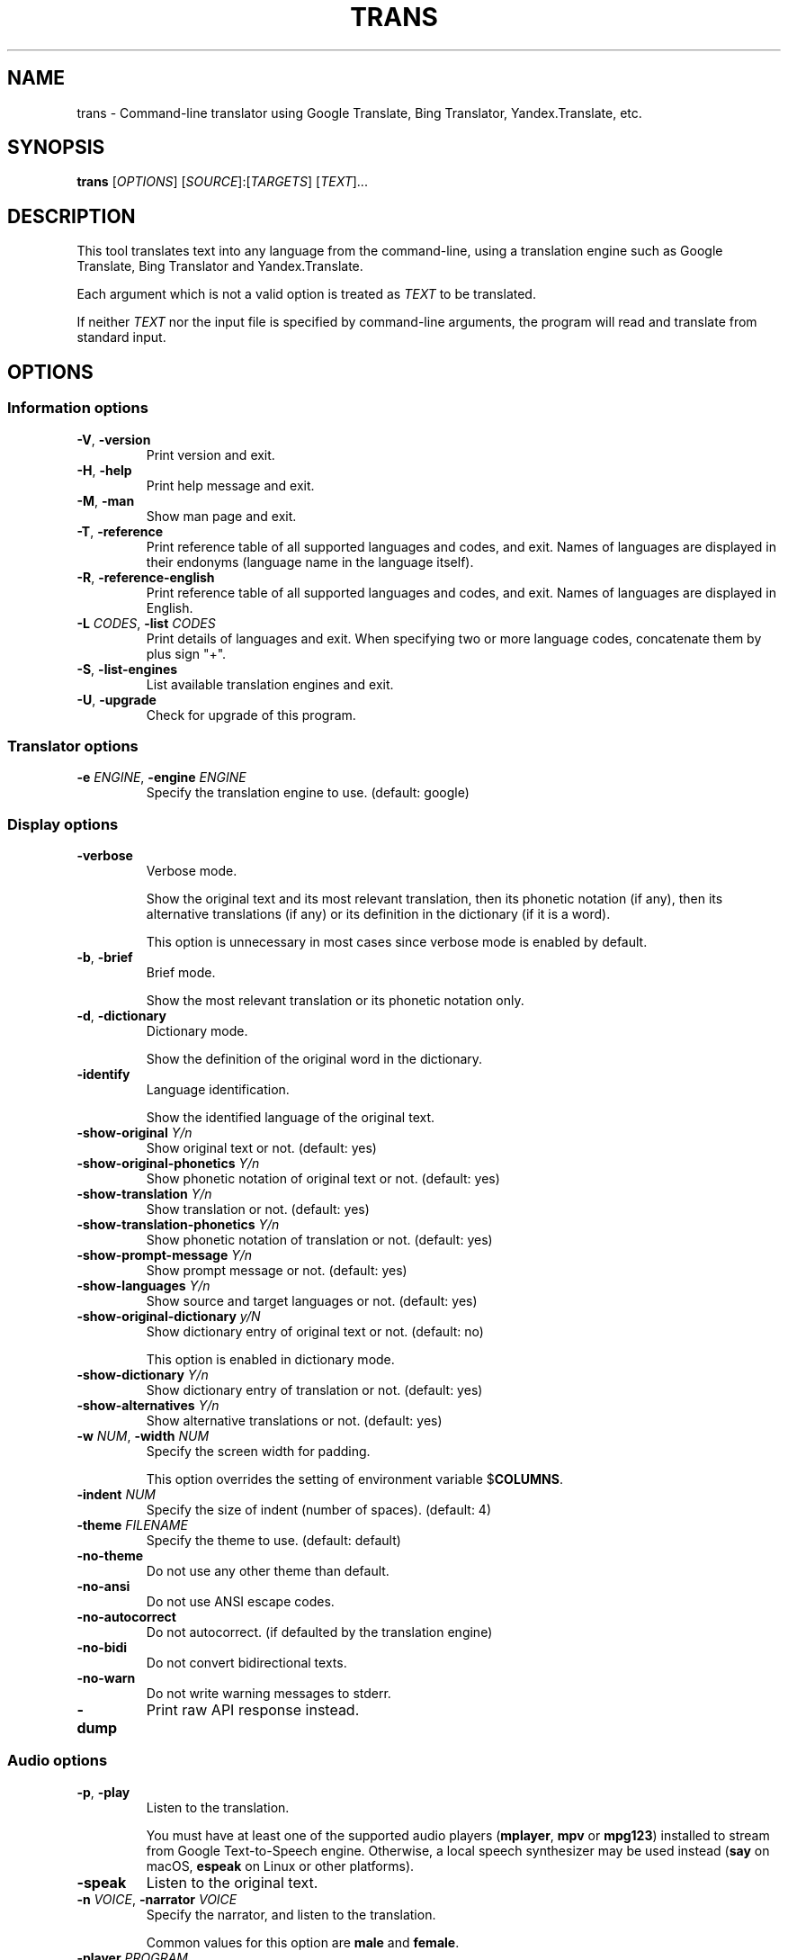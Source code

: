 .\" Automatically generated by Pandoc 2.4
.\"
.TH "TRANS" "1" "2018\-08\-11" "0.9.6.8" ""
.hy
.SH NAME
.PP
trans \- Command\-line translator using Google Translate, Bing
Translator, Yandex.Translate, etc.
.SH SYNOPSIS
.PP
\f[B]trans\f[R] [\f[I]OPTIONS\f[R]]
[\f[I]SOURCE\f[R]]:[\f[I]TARGETS\f[R]] [\f[I]TEXT\f[R]]...
.SH DESCRIPTION
.PP
This tool translates text into any language from the command\-line,
using a translation engine such as Google Translate, Bing Translator and
Yandex.Translate.
.PP
Each argument which is not a valid option is treated as \f[I]TEXT\f[R]
to be translated.
.PP
If neither \f[I]TEXT\f[R] nor the input file is specified by
command\-line arguments, the program will read and translate from
standard input.
.SH OPTIONS
.SS Information options
.TP
.B \f[B]\-V\f[R], \f[B]\-version\f[R]
Print version and exit.
.TP
.B \f[B]\-H\f[R], \f[B]\-help\f[R]
Print help message and exit.
.TP
.B \f[B]\-M\f[R], \f[B]\-man\f[R]
Show man page and exit.
.TP
.B \f[B]\-T\f[R], \f[B]\-reference\f[R]
Print reference table of all supported languages and codes, and exit.
Names of languages are displayed in their endonyms (language name in the
language itself).
.TP
.B \f[B]\-R\f[R], \f[B]\-reference\-english\f[R]
Print reference table of all supported languages and codes, and exit.
Names of languages are displayed in English.
.TP
.B \f[B]\-L\f[R] \f[I]CODES\f[R], \f[B]\-list\f[R] \f[I]CODES\f[R]
Print details of languages and exit.
When specifying two or more language codes, concatenate them by plus
sign \[dq]+\[dq].
.TP
.B \f[B]\-S\f[R], \f[B]\-list\-engines\f[R]
List available translation engines and exit.
.TP
.B \f[B]\-U\f[R], \f[B]\-upgrade\f[R]
Check for upgrade of this program.
.SS Translator options
.TP
.B \f[B]\-e\f[R] \f[I]ENGINE\f[R], \f[B]\-engine\f[R] \f[I]ENGINE\f[R]
Specify the translation engine to use.
(default: google)
.SS Display options
.TP
.B \f[B]\-verbose\f[R]
Verbose mode.
.RS
.PP
Show the original text and its most relevant translation, then its
phonetic notation (if any), then its alternative translations (if any)
or its definition in the dictionary (if it is a word).
.PP
This option is unnecessary in most cases since verbose mode is enabled
by default.
.RE
.TP
.B \f[B]\-b\f[R], \f[B]\-brief\f[R]
Brief mode.
.RS
.PP
Show the most relevant translation or its phonetic notation only.
.RE
.TP
.B \f[B]\-d\f[R], \f[B]\-dictionary\f[R]
Dictionary mode.
.RS
.PP
Show the definition of the original word in the dictionary.
.RE
.TP
.B \f[B]\-identify\f[R]
Language identification.
.RS
.PP
Show the identified language of the original text.
.RE
.TP
.B \f[B]\-show\-original\f[R] \f[I]Y/n\f[R]
Show original text or not.
(default: yes)
.TP
.B \f[B]\-show\-original\-phonetics\f[R] \f[I]Y/n\f[R]
Show phonetic notation of original text or not.
(default: yes)
.TP
.B \f[B]\-show\-translation\f[R] \f[I]Y/n\f[R]
Show translation or not.
(default: yes)
.TP
.B \f[B]\-show\-translation\-phonetics\f[R] \f[I]Y/n\f[R]
Show phonetic notation of translation or not.
(default: yes)
.TP
.B \f[B]\-show\-prompt\-message\f[R] \f[I]Y/n\f[R]
Show prompt message or not.
(default: yes)
.TP
.B \f[B]\-show\-languages\f[R] \f[I]Y/n\f[R]
Show source and target languages or not.
(default: yes)
.TP
.B \f[B]\-show\-original\-dictionary\f[R] \f[I]y/N\f[R]
Show dictionary entry of original text or not.
(default: no)
.RS
.PP
This option is enabled in dictionary mode.
.RE
.TP
.B \f[B]\-show\-dictionary\f[R] \f[I]Y/n\f[R]
Show dictionary entry of translation or not.
(default: yes)
.TP
.B \f[B]\-show\-alternatives\f[R] \f[I]Y/n\f[R]
Show alternative translations or not.
(default: yes)
.TP
.B \f[B]\-w\f[R] \f[I]NUM\f[R], \f[B]\-width\f[R] \f[I]NUM\f[R]
Specify the screen width for padding.
.RS
.PP
This option overrides the setting of environment variable
$\f[B]COLUMNS\f[R].
.RE
.TP
.B \f[B]\-indent\f[R] \f[I]NUM\f[R]
Specify the size of indent (number of spaces).
(default: 4)
.TP
.B \f[B]\-theme\f[R] \f[I]FILENAME\f[R]
Specify the theme to use.
(default: default)
.TP
.B \f[B]\-no\-theme\f[R]
Do not use any other theme than default.
.TP
.B \f[B]\-no\-ansi\f[R]
Do not use ANSI escape codes.
.TP
.B \f[B]\-no\-autocorrect\f[R]
Do not autocorrect.
(if defaulted by the translation engine)
.TP
.B \f[B]\-no\-bidi\f[R]
Do not convert bidirectional texts.
.TP
.B \f[B]\-no\-warn\f[R]
Do not write warning messages to stderr.
.TP
.B \f[B]\-dump\f[R]
Print raw API response instead.
.SS Audio options
.TP
.B \f[B]\-p\f[R], \f[B]\-play\f[R]
Listen to the translation.
.RS
.PP
You must have at least one of the supported audio players
(\f[B]mplayer\f[R], \f[B]mpv\f[R] or \f[B]mpg123\f[R]) installed to
stream from Google Text\-to\-Speech engine.
Otherwise, a local speech synthesizer may be used instead (\f[B]say\f[R]
on macOS, \f[B]espeak\f[R] on Linux or other platforms).
.RE
.TP
.B \f[B]\-speak\f[R]
Listen to the original text.
.TP
.B \f[B]\-n\f[R] \f[I]VOICE\f[R], \f[B]\-narrator\f[R] \f[I]VOICE\f[R]
Specify the narrator, and listen to the translation.
.RS
.PP
Common values for this option are \f[B]male\f[R] and \f[B]female\f[R].
.RE
.TP
.B \f[B]\-player\f[R] \f[I]PROGRAM\f[R]
Specify the audio player to use, and listen to the translation.
.RS
.PP
Option \f[B]\-play\f[R] will try to use \f[B]mplayer\f[R], \f[B]mpv\f[R]
or \f[B]mpg123\f[R] by default, since these players are known to work
for streaming URLs.
Not all command\-line audio players can work this way.
Use this option only when you have your own preference.
.PP
This option overrides the setting of environment variable
$\f[B]PLAYER\f[R].
.RE
.TP
.B \f[B]\-no\-play\f[R]
Do not listen to the translation.
.TP
.B \f[B]\-no\-translate\f[R]
Do not translate anything when using \-speak.
.TP
.B \f[B]\-download\-audio\f[R]
Download the audio to the current directory.
.TP
.B \f[B]\-download\-audio\-as\f[R] \f[I]FILENAME\f[R]
Download the audio to the specified file.
.SS Terminal paging and browsing options
.TP
.B \f[B]\-v\f[R], \f[B]\-view\f[R]
View the translation in a terminal pager (\f[B]less\f[R], \f[B]more\f[R]
or \f[B]most\f[R]).
.TP
.B \f[B]\-pager\f[R] \f[I]PROGRAM\f[R]
Specify the terminal pager to use, and view the translation.
.RS
.PP
This option overrides the setting of environment variable
$\f[B]PAGER\f[R].
.RE
.TP
.B \f[B]\-no\-view\f[R]
Do not view the translation in a terminal pager.
.TP
.B \f[B]\-browser\f[R] \f[I]PROGRAM\f[R]
Specify the web browser to use.
.RS
.PP
This option overrides the setting of environment variable
$\f[B]BROWSER\f[R].
.RE
.SS Networking options
.TP
.B \f[B]\-x\f[R] \f[I]HOST:PORT\f[R], \f[B]\-proxy\f[R] \f[I]HOST:PORT\f[R]
Use HTTP proxy on given port.
.RS
.PP
This option overrides the setting of environment variables
$\f[B]HTTP_PROXY\f[R] and $\f[B]http_proxy\f[R].
.RE
.TP
.B \f[B]\-u\f[R] \f[I]STRING\f[R], \f[B]\-user\-agent\f[R] \f[I]STRING\f[R]
Specify the User\-Agent to identify as.
.RS
.PP
This option overrides the setting of environment variables
$\f[B]USER_AGENT\f[R].
.RE
.SS Interactive shell options
.TP
.B \f[B]\-I\f[R], \f[B]\-interactive\f[R], \f[B]\-shell\f[R]
Start an interactive shell, invoking \f[B]rlwrap\f[R] whenever possible
(unless \f[B]\-no\-rlwrap\f[R] is specified).
.TP
.B \f[B]\-E\f[R], \f[B]\-emacs\f[R]
Start the GNU Emacs front\-end for an interactive shell.
.RS
.PP
This option does not need to, and cannot be used along with
\f[B]\-I\f[R] or \f[B]\-no\-rlwrap\f[R].
.RE
.TP
.B \f[B]\-no\-rlwrap\f[R]
Do not invoke \f[B]rlwrap\f[R] when starting an interactive shell.
.RS
.PP
This option is useful when your terminal type is not supported by
\f[B]rlwrap\f[R] (e.g.
\f[B]emacs\f[R]).
.RE
.SS I/O options
.TP
.B \f[B]\-i\f[R] \f[I]FILENAME\f[R], \f[B]\-input\f[R] \f[I]FILENAME\f[R]
Specify the input file.
.RS
.PP
Source text to be translated will be read from the input file, instead
of standard input.
.RE
.TP
.B \f[B]\-o\f[R] \f[I]FILENAME\f[R], \f[B]\-output\f[R] \f[I]FILENAME\f[R]
Specify the output file.
.RS
.PP
Translations will be written to the output file, instead of standard
output.
.RE
.SS Language preference options
.TP
.B \f[B]\-l\f[R] \f[I]CODE\f[R], \f[B]\-hl\f[R] \f[I]CODE\f[R], \f[B]\-lang\f[R] \f[I]CODE\f[R]
Specify your home language (the language you would like to see for
displaying prompt messages in the translation).
.RS
.PP
This option affects only the display in verbose mode (anything other
than source language and target language will be displayed in your home
language).
This option has no effect in brief mode.
.PP
This option is optional.
When its setting is omitted, English will be used.
.PP
This option overrides the setting of environment variables
$\f[B]LANGUAGE\f[R], $\f[B]LC_ALL\f[R], $\f[B]LANG\f[R] and
$\f[B]HOME_LANG\f[R].
.RE
.TP
.B \f[B]\-s\f[R] \f[I]CODE\f[R], \f[B]\-sl\f[R] \f[I]CODE\f[R], \f[B]\-source\f[R] \f[I]CODE\f[R], \f[B]\-from\f[R] \f[I]CODE\f[R]
Specify the source language (the language of original text).
.RS
.PP
This option is optional.
When its setting is omitted, the language of original text will be
identified automatically (with a possibility of misidentification).
.PP
This option overrides the setting of environment variable
$\f[B]SOURCE_LANG\f[R].
.RE
.TP
.B \f[B]\-t\f[R] \f[I]CODES\f[R], \f[B]\-tl\f[R] \f[I]CODE\f[R], \f[B]\-target\f[R] \f[I]CODES\f[R], \f[B]\-to\f[R] \f[I]CODES\f[R]
Specify the target language(s) (the language(s) of translated text).
When specifying two or more language codes, concatenate them by plus
sign \[dq]+\[dq].
.RS
.PP
This option is optional.
When its setting is omitted, everything will be translated into English.
.PP
This option overrides the setting of environment variables
$\f[B]LANGUAGE\f[R], $\f[B]LC_ALL\f[R], $\f[B]LANG\f[R] and
$\f[B]TARGET_LANG\f[R].
.RE
.TP
.B [\f[I]SOURCE\f[R]]:[\f[I]TARGETS\f[R]]
A simpler, alternative way to specify the source language and target
language(s) is to use a shortcut formatted string:
.RS
.IP \[bu] 2
\f[I]SOURCE\-CODE\f[R]:\f[I]TARGET\-CODE\f[R]
.IP \[bu] 2
\f[I]SOURCE\-CODE\f[R]:\f[I]TARGET\-CODE1\f[R]+\f[I]TARGET\-CODE2\f[R]+...
.IP \[bu] 2
\f[I]SOURCE\-CODE\f[R]=\f[I]TARGET\-CODE\f[R]
.IP \[bu] 2
\f[I]SOURCE\-CODE\f[R]=\f[I]TARGET\-CODE1\f[R]+\f[I]TARGET\-CODE2\f[R]+...
.PP
Delimiter \[dq]:\[dq] and \[dq]=\[dq] can be used interchangeably.
.PP
Either \f[I]SOURCE\f[R] or \f[I]TARGETS\f[R] may be omitted, but the
delimiter character must be kept.
.RE
.SS Other options
.TP
.B \f[B]\-no\-init\f[R]
Do not load any initialization script.
.TP
.B \f[B]\-\-\f[R]
End\-of\-options.
.RS
.PP
All arguments after this option are treated as \f[I]TEXT\f[R] to be
translated.
.RE
.SH EXIT STATUS
.TP
.B \f[B]0\f[R]
Successful translation.
.TP
.B \f[B]1\f[R]
Error.
.SH ENVIRONMENT
.TP
.B \f[B]PAGER\f[R]
Equivalent to option setting \f[B]\-pager\f[R].
.TP
.B \f[B]BROWSER\f[R]
Equivalent to option setting \f[B]\-browser\f[R].
.TP
.B \f[B]PLAYER\f[R]
Equivalent to option setting \f[B]\-player\f[R].
.TP
.B \f[B]HTTP_PROXY\f[R]
Equivalent to option setting \f[B]\-proxy\f[R].
.TP
.B \f[B]USER_AGENT\f[R]
Equivalent to option setting \f[B]\-user\-agent\f[R].
.TP
.B \f[B]HOME_LANG\f[R]
Equivalent to option setting \f[B]\-lang\f[R].
.TP
.B \f[B]SOURCE_LANG\f[R]
Equivalent to option setting \f[B]\-source\f[R].
.TP
.B \f[B]TARGET_LANG\f[R]
Equivalent to option setting \f[B]\-target\f[R].
.SH FILES
.TP
.B \f[I]/etc/translate\-shell\f[R]
Initialization script.
(system\-wide)
.TP
.B \f[I]$HOME/.translate\-shell/init.trans\f[R]
Initialization script.
(user\-specific)
.TP
.B \f[I]$XDG_CONFIG_HOME/translate\-shell/init.trans\f[R]
Initialization script.
(user\-specific)
.TP
.B \f[I]./.trans\f[R]
Initialization script.
(current directory)
.SH FURTHER DOCUMENTATION
.PP
<https://github.com/soimort/translate-shell/wiki>
.SH REPORTING BUGS
.PP
<https://github.com/soimort/translate-shell/issues>
.SH AUTHORS
Mort Yao <soi@mort.ninja>.
